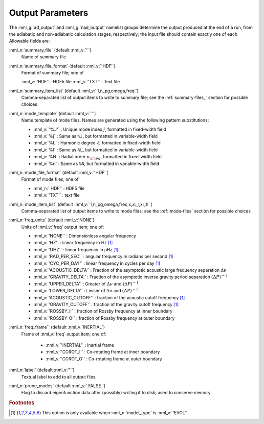 .. _output-params:

Output Parameters
=================

The :nml_g:`ad_output` and :nml_g:`nad_output` namelist groups
determine the output produced at the end of a run, from the adiabatic
and non-adiabatic calculation stages, respectively; the input file
should contain exactly one of each. Allowable fields are:

:nml_n:`summary_file` (default :nml_v:`''`)
  Name of summary file

:nml_n:`summary_file_format` (default :nml_v:`'HDF'`)
  Format of summary file; one of

  :nml_v:`'HDF'` : HDF5 file
  :nml_v:`'TXT'` : Text file

:nml_n:`summary_item_list` (default :nml_v:`'l,n_pg,omega,freq'`)
  Comma-separated list of output items to write to summary file; see the
  :ref:`summary-files_` section for possible choices

:nml_n:`mode_template` (default :nml_v:`''`)
  Name template of mode files. Names are generated using the following pattern
  substitutions:

  - :nml_v:`'%J'` : Unique mode index :math:`j`, formatted in fixed-width field
  - :nml_v:`%j` : Same as ``%J``, but formatted in variable-width field
  - :nml_v:`%L` : Harmonic degree :math:`\ell`, formatted in fixed-width field
  - :nml_v:`%l` : Same as ``%L``, but formatted in variable-width field
  - :nml_v:`%N` : Radial order :math:`n_{\rm pg}`, formatted in fixed-width field
  - :nml_v:`%n` : Same as ``%N``, but formatted in variable-width field

:nml_n:`mode_file_format` (default :nml_v:`'HDF'`)
  Format of mode files; one of

  - :nml_n:`'HDF'` : HDF5 file
  -  :nml_v:`'TXT'` : text file

:nml_n:`mode_item_list` (default :nml_v:`'l,n_pg,omega,freq,x,xi_r,xi_h'`)
  Comma-separated list of output items to write to mode files; see the
  :ref:`mode-files` section for possible choices

:nml_n:`freq_units` (default :nml_v:`NONE`)
  Units of :nml_v:`freq` output item; one of:

  - :nml_v:`'NONE'` : Dimensionless angular frequency
  - :nml_v:`'HZ'` : linear frequency in Hz [#only_evol]_
  - :nml_v:`'UHZ'` : linear frequency in μHz [#only_evol]_
  - :nml_v:`'RAD_PER_SEC'` : angular frequency in radians per second [#only_evol]_
  - :nml_v:`'CYC_PER_DAY'` : linear frequency in cycles per day [#only_evol]_
  - :nml_v:`'ACOUSTIC_DELTA'` : Fraction of the asymptotic acoustic large frequency separation :math:`\Delta \nu`
  - :nml_v:`'GRAVITY_DELTA'` : Fraction of the asymptotic inverse gravity period separation :math:`(\Delta P)^{-1}`
  - :nml_v:`'UPPER_DELTA'` : Greater of :math:`\Delta \nu` and :math:`(\Delta P)^{-1}`
  - :nml_v:`'LOWER_DELTA'` : Lesser of :math:`\Delta \nu` and :math:`(\Delta P)^{-1}`
  - :nml_v:`'ACOUSTIC_CUTOFF'` : fraction of the acoustic cutoff frequency [#only_evol]_
  - :nml_v:`'GRAVITY_CUTOFF'` : fraction of the gravity cutoff frequency [#only_evol]_
  - :nml_v:`'ROSSBY_I'` : fraction of Rossby frequency at inner boundary
  - :nml_v:`'ROSSBY_O'` : fraction of Rossby frequency at outer boundary

:nml_n:`freq_frame`` (default :nml_v:`INERTIAL`)
  Frame of :nml_v:`freq` output item; one of:

   - :nml_v:`'INERTIAL'` : Inertial frame
   - :nml_v:`'COROT_I'` : Co-rotating frame at inner boundary
   - :nml_v:`'COROT_O'` : Co-rotating frame at outer boundary

:nml_n:`label` (default :nml_v:`''`)
  Textual label to add to all output files

:nml_n:`prune_modes` (default :nml_v:`.FALSE.`)
  Flag to discard eigenfunction data after (possibly) writing it to
  disk; used to conserve memory

.. rubric:: Footnotes

.. [#only_evol] This option is only available when :nml_n:`model_type` is :nml_v:`'EVOL'`
